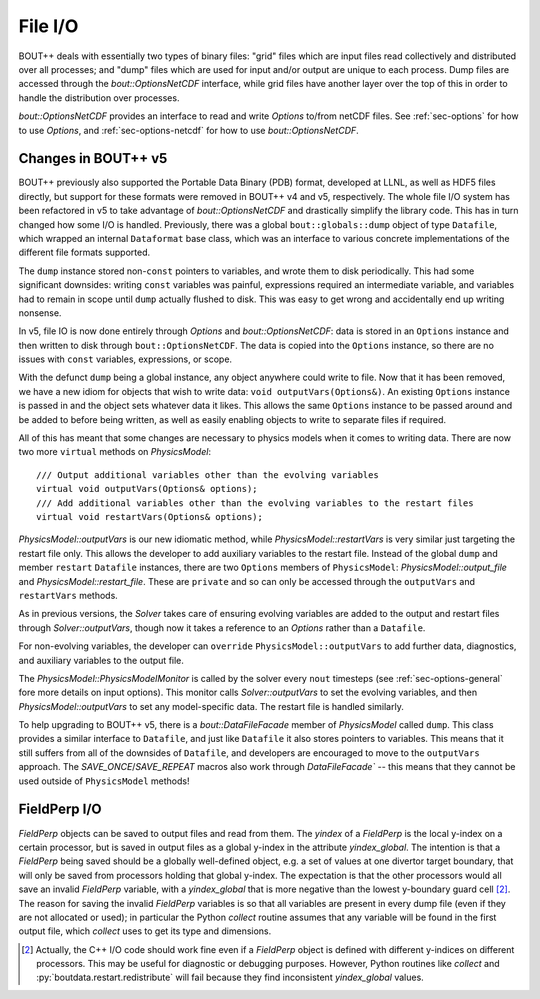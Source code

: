 .. _sec-file-io:

File I/O
========

BOUT++ deals with essentially two types of binary files: "grid" files
which are input files read collectively and distributed over all
processes; and "dump" files which are used for input and/or output are
unique to each process. Dump files are accessed through the
`bout::OptionsNetCDF` interface, while grid files have another layer
over the top of this in order to handle the distribution over
processes.

`bout::OptionsNetCDF` provides an interface to read and write
`Options` to/from netCDF files. See :ref:`sec-options` for how to use
`Options`, and :ref:`sec-options-netcdf` for how to use
`bout::OptionsNetCDF`.

.. _sec-file-io-v5:

Changes in BOUT++ v5
--------------------

BOUT++ previously also supported the Portable Data Binary (PDB)
format, developed at LLNL, as well as HDF5 files directly, but support
for these formats were removed in BOUT++ v4 and v5, respectively.  The
whole file I/O system has been refactored in v5 to take advantage of
`bout::OptionsNetCDF` and drastically simplify the library code. This
has in turn changed how some I/O is handled. Previously, there was a
global ``bout::globals::dump`` object of type ``Datafile``, which
wrapped an internal ``Dataformat`` base class, which was an interface
to various concrete implementations of the different file formats
supported.

The ``dump`` instance stored non-``const`` pointers to variables, and
wrote them to disk periodically. This had some significant downsides:
writing ``const`` variables was painful, expressions required an
intermediate variable, and variables had to remain in scope until
``dump`` actually flushed to disk. This was easy to get wrong and
accidentally end up writing nonsense.

In v5, file IO is now done entirely through `Options` and
`bout::OptionsNetCDF`: data is stored in an ``Options`` instance and
then written to disk through ``bout::OptionsNetCDF``. The data is
copied into the ``Options`` instance, so there are no issues with
``const`` variables, expressions, or scope.

With the defunct ``dump`` being a global instance, any object anywhere
could write to file. Now that it has been removed, we have a new idiom
for objects that wish to write data: ``void outputVars(Options&)``. An
existing ``Options`` instance is passed in and the object sets whatever
data it likes. This allows the same ``Options`` instance to be passed
around and be added to before being written, as well as easily
enabling objects to write to separate files if required.

All of this has meant that some changes are necessary to physics
models when it comes to writing data. There are now two more
``virtual`` methods on `PhysicsModel`::

  /// Output additional variables other than the evolving variables
  virtual void outputVars(Options& options);
  /// Add additional variables other than the evolving variables to the restart files
  virtual void restartVars(Options& options);

`PhysicsModel::outputVars` is our new idiomatic method, while
`PhysicsModel::restartVars` is very similar just targeting the restart
file only. This allows the developer to add auxiliary variables to the
restart file. Instead of the global ``dump`` and member ``restart``
``Datafile`` instances, there are two ``Options`` members of
``PhysicsModel``: `PhysicsModel::output_file` and
`PhysicsModel::restart_file`. These are ``private`` and so can only be
accessed through the ``outputVars`` and ``restartVars`` methods.

As in previous versions, the `Solver` takes care of ensuring evolving
variables are added to the output and restart files through
`Solver::outputVars`, though now it takes a reference to an `Options`
rather than a ``Datafile``.

For non-evolving variables, the developer can ``override``
``PhysicsModel::outputVars`` to add further data, diagnostics, and
auxiliary variables to the output file.

The `PhysicsModel::PhysicsModelMonitor` is called by the solver every
``nout`` timesteps (see :ref:`sec-options-general` fore more details
on input options). This monitor calls `Solver::outputVars` to set the
evolving variables, and then `PhysicsModel::outputVars` to set any
model-specific data. The restart file is handled similarly.

To help upgrading to BOUT++ v5, there is a `bout::DataFileFacade`
member of `PhysicsModel` called ``dump``. This class provides a
similar interface to ``Datafile``, and just like ``Datafile`` it also
stores pointers to variables. This means that it still suffers from
all of the downsides of ``Datafile``, and developers are encouraged to
move to the ``outputVars`` approach. The `SAVE_ONCE`/`SAVE_REPEAT`
macros also work through `DataFileFacade`` -- this means that they
cannot be used outside of ``PhysicsModel`` methods!


FieldPerp I/O
-------------

`FieldPerp` objects can be saved to output files and read from them. The `yindex` of a
`FieldPerp` is the local y-index on a certain processor, but is saved in output files as a
global y-index in the attribute `yindex_global`. The intention is that a `FieldPerp` being
saved should be a globally well-defined object, e.g. a set of values at one divertor
target boundary, that will only be saved from processors holding that global
y-index. The expectation is that the other processors would all save an invalid
`FieldPerp` variable, with a `yindex_global` that is more negative than the
lowest y-boundary guard cell [2]_. The reason for saving the invalid `FieldPerp` variables
is so that all variables are present in every dump file (even if they are not allocated or
used); in particular the Python `collect` routine assumes that any variable will be found
in the first output file, which `collect` uses to get its type and dimensions.

.. [2] Actually, the C++ I/O code should work fine even if a `FieldPerp` object is defined
       with different y-indices on different processors. This may be useful for diagnostic
       or debugging purposes. However, Python routines like `collect` and
       :py:`boutdata.restart.redistribute` will fail because they find inconsistent
       `yindex_global` values.
